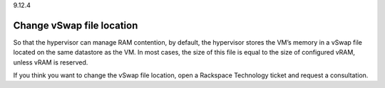 .. _change-vswap-file-location:

9.12.4

==========================
Change vSwap file location
==========================

So that the hypervisor can manage RAM contention, by default, 
the hypervisor stores the VM’s memory in a vSwap file located on 
the same datastore as the VM. In most cases, the size of this file is 
equal to the size of configured vRAM, unless vRAM is reserved.

If you think you want to change the vSwap file location, open a 
Rackspace Technology ticket and request a consultation.










